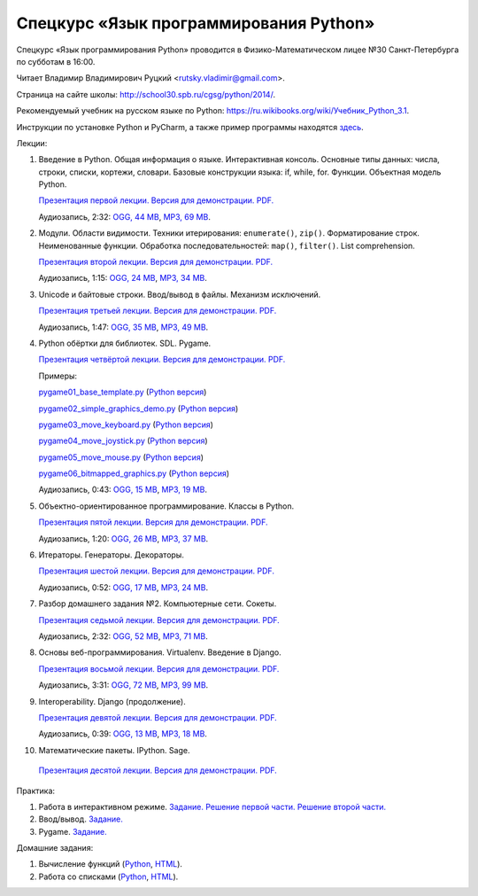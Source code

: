 =======================================
Спецкурс «Язык программирования Python»
=======================================

Спецкурс «Язык программирования Python» проводится в Физико-Математическом 
лицее №30 Санкт-Петербурга по субботам в 16:00.

Читает Владимир Владимирович Руцкий <rutsky.vladimir@gmail.com>.

Страница на сайте школы: `<http://school30.spb.ru/cgsg/python/2014/>`_.

Рекомендуемый учебник на русском языке по Python:
`https://ru.wikibooks.org/wiki/Учебник_Python_3.1
<https://ru.wikibooks.org/wiki/%D0%A3%D1%87%D0%B5%D0%B1%D0%BD%D0%B8%D0%BA_Python_3.1>`_.

Инструкции по установке Python и PyCharm, а также пример программы находятся
`здесь <https://github.com/rutsky/python-course-2014/blob/master/python_setup.rst>`_.

Лекции:

1. Введение в Python. Общая информация о языке. Интерактивная консоль. Основные
   типы данных: числа, строки, списки, кортежи, словари.
   Базовые конструкции языка: if, while, for. Функции. Объектная модель Python.

   `Презентация первой лекции.
   <http://rutsky.github.io/python-course-2014/01_introduction/index.html?print=true>`_
   `Версия для демонстрации.
   <http://rutsky.github.io/python-course-2014/01_introduction/>`_
   `PDF.
   <http://rutsky.github.io/python-course-2014/01_introduction.pdf>`_

   Аудиозапись, 2:32:
   `OGG, 44 MB <http://ubuntuone.com/6PQL4VcNxY5khZwPWoKz8L>`_,
   `MP3, 69 MB <http://ubuntuone.com/6lzdnR8s3sTDUxH1y9kNUW>`_.

2. Модули. Области видимости. Техники итерирования: ``enumerate()``, ``zip()``.
   Форматирование строк. Неименованные функции. Обработка последовательностей:
   ``map()``, ``filter()``. List comprehension.

   `Презентация второй лекции.
   <http://rutsky.github.io/python-course-2014/02_modules_scopes/index.html?print=true>`_
   `Версия для демонстрации.
   <http://rutsky.github.io/python-course-2014/02_modules_scopes/>`_
   `PDF.
   <http://rutsky.github.io/python-course-2014/02_modules_scopes.pdf>`_

   Аудиозапись, 1:15:
   `OGG, 24 MB <http://ubuntuone.com/6XXu6Jd7eGnR8eKrPJkVcQ>`_,
   `MP3, 34 MB <http://ubuntuone.com/7NRJZJNf3NUHVVOi1McF02>`_.


3. Unicode и байтовые строки. Ввод/вывод в файлы. Механизм исключений.

   `Презентация третьей лекции.
   <http://rutsky.github.io/python-course-2014/03_unicode_io_exceptions/index.html?print=true>`_
   `Версия для демонстрации.
   <http://rutsky.github.io/python-course-2014/03_unicode_io_exceptions/>`_
   `PDF.
   <http://rutsky.github.io/python-course-2014/03_unicode_io_exceptions.pdf>`_

   Аудиозапись, 1:47:
   `OGG, 35 MB <http://ubuntuone.com/3nhRs7r8YnQfCxWrrwTgdj>`_,
   `MP3, 49 MB <http://ubuntuone.com/3PQIo0ffs1caoJYqH513IR>`_.

4. Python обёртки для библиотек. SDL. Pygame.

   `Презентация четвёртой лекции.
   <http://rutsky.github.io/python-course-2014/04_bindings_pygame/index.html?print=true>`_
   `Версия для демонстрации.
   <http://rutsky.github.io/python-course-2014/04_bindings_pygame/>`_
   `PDF.
   <http://rutsky.github.io/python-course-2014/04_bindings_pygame.pdf>`_

   Примеры:

   `pygame01_base_template.py
   <http://rutsky.github.io/python-course-2014/04_practice/pygame01_base_template.html>`_
   (`Python версия
   <http://rutsky.github.io/python-course-2014/04_practice/pygame01_base_template.py>`_)

   `pygame02_simple_graphics_demo.py
   <http://rutsky.github.io/python-course-2014/04_practice/pygame02_simple_graphics_demo.html>`_
   (`Python версия
   <http://rutsky.github.io/python-course-2014/04_practice/pygame02_simple_graphics_demo.py>`_)

   `pygame03_move_keyboard.py
   <http://rutsky.github.io/python-course-2014/04_practice/pygame03_move_keyboard.html>`_
   (`Python версия
   <http://rutsky.github.io/python-course-2014/04_practice/pygame03_move_keyboard.py>`_)

   `pygame04_move_joystick.py
   <http://rutsky.github.io/python-course-2014/04_practice/pygame04_move_joystick.html>`_
   (`Python версия
   <http://rutsky.github.io/python-course-2014/04_practice/pygame04_move_joystick.py>`_)

   `pygame05_move_mouse.py
   <http://rutsky.github.io/python-course-2014/04_practice/pygame05_move_mouse.html>`_
   (`Python версия
   <http://rutsky.github.io/python-course-2014/04_practice/pygame05_move_mouse.py>`_)

   `pygame06_bitmapped_graphics.py
   <http://rutsky.github.io/python-course-2014/04_practice/pygame06_bitmapped_graphics.html>`_
   (`Python версия
   <http://rutsky.github.io/python-course-2014/04_practice/pygame06_bitmapped_graphics.py>`_)

   Аудиозапись, 0:43:
   `OGG, 15 MB <http://ubuntuone.com/65uN36SKdAs7lJhmojxmAI>`_,
   `MP3, 19 MB <http://ubuntuone.com/64MUfRMA8CSQuLiZJxbI3g>`_.

5. Объектно-ориентированное программирование. Классы в Python.

   `Презентация пятой лекции.
   <http://rutsky.github.io/python-course-2014/05_oop_classes/index.html?print=true>`_
   `Версия для демонстрации.
   <http://rutsky.github.io/python-course-2014/05_oop_classes/>`_
   `PDF.
   <http://rutsky.github.io/python-course-2014/05_oop_classes.pdf>`_

   Аудиозапись, 1:20:
   `OGG, 26 MB <http://ubuntuone.com/6hJuR9Y5mX2I3Ck9vjhdHs>`_,
   `MP3, 37 MB <http://ubuntuone.com/2UjXfD2jbNBmV9dbDHs1b7>`_.

6. Итераторы. Генераторы. Декораторы.

   `Презентация шестой лекции.
   <http://rutsky.github.io/python-course-2014/06_iterators_decorators/index.html?print=true>`_
   `Версия для демонстрации.
   <http://rutsky.github.io/python-course-2014/06_iterators_decorators/>`_
   `PDF.
   <http://rutsky.github.io/python-course-2014/06_iterators_decorators.pdf>`_

   Аудиозапись, 0:52:
   `OGG, 17 MB <http://ubuntuone.com/6fysan1VqupVFXiiPspPmn>`_,
   `MP3, 24 MB <http://ubuntuone.com/65WTJyzrFJZoUmtg4JYeAi>`_.

7. Разбор домашнего задания №2. Компьютерные сети. Сокеты.

   `Презентация седьмой лекции.
   <http://rutsky.github.io/python-course-2014/07_network/index.html?print=true>`_
   `Версия для демонстрации.
   <http://rutsky.github.io/python-course-2014/07_network/>`_
   `PDF.
   <http://rutsky.github.io/python-course-2014/07_network.pdf>`_

   Аудиозапись, 2:32:
   `OGG, 52 MB <http://ubuntuone.com/7kyCsSKs7ITX5SuDm62cdH>`_,
   `MP3, 71 MB <http://ubuntuone.com/4Cvq5N1hVCqRzDTXbkmdpc>`_.

8. Основы веб-программирования. Virtualenv. Введение в Django.

   `Презентация восьмой лекции.
   <http://rutsky.github.io/python-course-2014/08_web/index.html?print=true>`_
   `Версия для демонстрации.
   <http://rutsky.github.io/python-course-2014/08_web/>`_
   `PDF.
   <http://rutsky.github.io/python-course-2014/08_web.pdf>`_

   Аудиозапись, 3:31:
   `OGG, 72 MB <http://ubuntuone.com/0mivpz3cAbbSjAdZhX3a9C>`_,
   `MP3, 99 MB <http://ubuntuone.com/2ftuNuGlnCsnqaqvGvOl8F>`_.

9. Interoperability. Django (продолжение).

   `Презентация девятой лекции.
   <http://rutsky.github.io/python-course-2014/09_interoperability/index.html?print=true>`_
   `Версия для демонстрации.
   <http://rutsky.github.io/python-course-2014/09_interoperability/>`_
   `PDF.
   <http://rutsky.github.io/python-course-2014/09_interoperability.pdf>`_
   
   Аудиозапись, 0:39:
   `OGG, 13 MB <http://ubuntuone.com/4doZg1LHnYHAYPjhAXZxqw>`_,
   `MP3, 18 MB <http://ubuntuone.com/2x4IyoPAcZ2jPV1VuRd9cT>`_.

10. Математические пакеты. IPython. Sage.

   `Презентация десятой лекции.
   <http://rutsky.github.io/python-course-2014/10_math/index.html?print=true>`_
   `Версия для демонстрации.
   <http://rutsky.github.io/python-course-2014/10_math/>`_
   `PDF.
   <http://rutsky.github.io/python-course-2014/10_math.pdf>`_

Практика:

1. Работа в интерактивном режиме.
   `Задание.
   <http://rutsky.github.io/python-course-2014/02_practice/practice01.html>`_
   `Решение первой части.
   <http://rutsky.github.io/python-course-2014/02_practice/practice01_1_answer.html>`_
   `Решение второй части.
   <http://rutsky.github.io/python-course-2014/02_practice/practice01_2_answer.html>`_

2. Ввод/вывод.
   `Задание.
   <http://rutsky.github.io/python-course-2014/03_practice/practice02.html>`_

3. Pygame.
   `Задание.
   <http://rutsky.github.io/python-course-2014/04_practice/practice03.html>`_

Домашние задания:

1. Вычисление функций
   (`Python
   <http://rutsky.github.io/python-course-2014/02_homework/task_01_calculation.py>`_,
   `HTML
   <http://rutsky.github.io/python-course-2014/02_homework/task_01_calculation.html>`_).

2. Работа со списками
   (`Python
   <http://rutsky.github.io/python-course-2014/02_homework/task_02_lists.py>`_,
   `HTML
   <http://rutsky.github.io/python-course-2014/02_homework/task_02_lists.html>`_).

